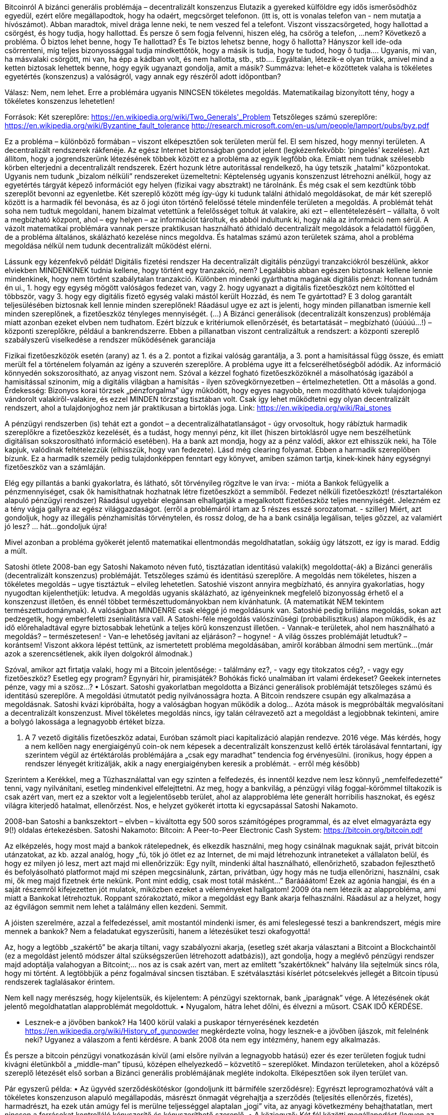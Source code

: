 Bitcoinról
A bizánci generális problémája – decentralizált konszenzus
Elutazik a gyereked külföldre egy idős ismerősödhöz egyedül, ezért előre megállapodtok, hogy ha odaért, megcsörget telefonon. (itt is, ott is vonalas telefon van - nem mutatja a hívószámot). Abban maradtok, mivel drága lenne neki, te nem veszed fel a telefont. Viszont visszacsörgeted, hogy hallottad a csörgést, és hogy tudja, hogy hallottad. És persze ő sem fogja felvenni, hiszen elég, ha csörög a telefon, …nem?
Következő a probléma. Ő biztos lehet benne, hogy Te hallottad? És Te biztos lehetsz benne, hogy ő hallotta? Hányszor kell ide-oda csörrenteni, míg teljes bizonyossággal tudja mindkettőtök, hogy a másik is tudja, hogy te tudod, hogy ő tudja…. Ugyanis, mi van, ha másvalaki csörgött, mi van, ha épp a kádban volt, és nem hallotta, stb., stb.… Egyáltalán, létezik-e olyan trükk, amivel mind a ketten biztosak lehettek benne, hogy egyik ugyanazt gondolja, amit a másik?
Summázva: lehet-e közöttetek valaha is tökéletes egyetértés (konszenzus) a valóságról, vagy annak egy részéről adott időpontban?

Válasz: Nem, nem lehet. Erre a problémára ugyanis NINCSEN tökéletes megoldás.
Matematikailag bizonyított tény, hogy a tökéletes konszenzus lehetetlen!

Források:
Két szereplőre:			https://en.wikipedia.org/wiki/Two_Generals'_Problem
Tetszőleges számú szereplőre:	https://en.wikipedia.org/wiki/Byzantine_fault_tolerance
http://research.microsoft.com/en-us/um/people/lamport/pubs/byz.pdf

Ez a probléma – különböző formában – viszont elképesztően sok területen merül fel. El sem hiszed, hogy mennyi területen. A decentralizált rendszerek rákfenéje. Az egész Internet biztonságban gondot jelent (legkézenfekvőbb: ’pingelés’ kezelése).
Azt állítom, hogy a jogrendszerünk létezésének többek között ez a probléma az egyik legfőbb oka. Emiatt nem tudnak szélesebb körben elterjedni a decentralizált rendszerek. Ezért hozunk létre autoritással rendelkező, ha úgy tetszik „hatalmi” központokat. Ugyanis nem tudunk „bizalom nélküli” rendszereket üzemeltetni: Képtelenség ugyanis konszenzust létrehozni anélkül, hogy az egyetértés tárgyát képező információt egy helyen (fizikai vagy absztrakt) ne tárolnánk. És még csak el sem kezdtünk több szereplőt bevonni az egyenletbe.
Két szereplő között még így-úgy ki tudunk találni áthidaló megoldásokat, de már két szereplő között is a harmadik fél bevonása, és az ő jogi úton történő felelőssé tétele mindenféle területen a megoldás. A problémát tehát soha nem tudtuk megoldani, hanem bizalmat vetettünk a felelősséget toltuk át valakire, aki ezt – ellentételezésért – vállalta, ő volt a megbízható központ, ahol – egy helyen – az információt tároltuk, és abból indultunk ki, hogy nála az információ nem sérül.
A vázolt matematikai problémára vannak persze praktikusan használható áthidaló decentralizált megoldások a feladattól függően, de a probléma általános, skálázható kezelése nincs megoldva. És hatalmas számú azon területek száma, ahol a probléma megoldása nélkül nem tudunk decentralizált működést elérni.

Lássunk egy kézenfekvő példát!
Digitális fizetési rendszer
Ha decentralizált digitális pénzügyi tranzakciókról beszélünk, akkor elviekben MINDENKINEK tudnia kellene, hogy történt egy tranzakció, nem? Legalábbis abban egészen biztosnak kellene lennie mindenkinek, hogy nem történt szabálytalan tranzakció. Különben mindenki gyárthatna magának digitális pénzt: Honnan tudnám én ui.,
    1. hogy egy egység mögött valóságos fedezet van, vagy
    2. hogy ugyanazt a digitális fizetőeszközt nem költötted el többször, vagy
    3. hogy egy digitális fizető egység valaki mástól került Hozzád, és nem Te gyártottad?
E 3 dolog garantált teljesülésében biztosnak kell lennie minden szereplőnek! Ráadásul ugye ez azt is jelenti, hogy minden pillanatban ismernie kell minden szereplőnek, a fizetőeszköz tényleges mennyiségét. (…)
A Bizánci generálisok (decentralizált konszenzus) problémája miatt azonban ezeket elvben nem tudhatom. Ezért bízzuk e kritériumok ellenőrzését, és betartatását – megbízható (úúúúú...!) – központi szereplőkre, például a bankrendszerre. Ebben a pillanatban viszont centralizáltuk a rendszert: a központi szereplő szabályszerű viselkedése a rendszer működésének garanciája

Fizikai fizetőeszközök esetén (arany) az 1. és a 2. pontot a fizikai valóság garantálja, a 3. pont a hamisítással függ össze, és emiatt merült fel a történelem folyamán az igény a szuverén szereplőre.
A probléma ugye itt a felcserélhetőségből adódik. Az információ könnyedén sokszorosítható, az anyag viszont nem. Szóval a kézzel fogható fizetőeszközöknél a másolhatóság igazából a hamisítással szinonim, míg a digitális világban a hamisítás - ilyen szövegkörnyezetben – értelmezhetetlen. Ott a másolás a gond.
Érdekesség:
Bizonyos korai törzsek „pénzforgalma” úgy működött, hogy egyes nagyobb, nem mozdítható kövek tulajdonjoga vándorolt valakiről-valakire, és ezzel MINDEN törzstag tisztában volt. Csak így lehet működtetni egy olyan decentralizált rendszert, ahol a tulajdonjoghoz nem jár praktikusan a birtoklás joga.
Link: https://en.wikipedia.org/wiki/Rai_stones

A pénzügyi rendszerben (is) tehát ezt a gondot – a decentralizálhatatlanságot - úgy orvosoltuk, hogy rábíztuk harmadik szereplőkre a fizetőeszköz kezelését, és a tudást, hogy mennyi pénz, kit illet (hiszen birtoklásról ugye nem beszélhetünk digitálisan sokszorosítható információ esetében). Ha a bank azt mondja, hogy az a pénz valódi, akkor ezt elhisszük neki, ha Tőle kapjuk, valódinak feltételezzük (elhisszük, hogy van fedezete). Lásd még clearing folyamat.
Ebben a harmadik szereplőben bízunk. Ez a harmadik személy pedig tulajdonképpen fenntart egy könyvet, amiben számon tartja, kinek-kinek hány egységnyi fizetőeszköz van a számláján.

Elég egy pillantás a banki gyakorlatra, és látható, sőt törvényileg rögzítve le van írva: - mióta a Bankok felügyelik a pénzmennyiséget, csak ők hamisíthatnak hozhatnak létre fizetőeszközt a semmiből. Fedezet nélküli fizetőeszközt! (résztartalékon alapuló pénzügyi rendszer)
Ráadásul ugyebár elegánsan elhallgatják a megalkotott fizetőeszköz teljes mennyiségét.
Jelezném ez a tény vágja gallyra az egész világgazdaságot. (erről a problémáról írtam az 5 részes esszé sorozatomat. - sziller) Miért, azt gondoljuk, hogy az illegális pénzhamisítás törvénytelen, és rossz dolog, de ha a bank csinálja legálisan, teljes gőzzel, az valamiért jó lesz? … hát…gondoljuk újra!

Mivel azonban a probléma gyökerét jelentő matematikai ellentmondás megoldhatatlan, sokáig úgy látszott, ez így is marad.
Eddig a múlt.

Satoshi ötlete
2008-ban egy Satoshi Nakamoto néven futó, tisztázatlan identitású valaki(k) megoldotta(-ák) a Bizánci generális (decentralizált konszenzus) problémáját. Tetszőleges számú és identitású szereplőre.
A megoldás nem tökéletes, hiszen a tökéletes megoldás – ugye tisztáztuk – elvileg lehetetlen. Satoshié viszont annyira megbízható, és annyira gyakorlatias, hogy nyugodtan kijelenthetjük: letudva. A megoldás ugyanis skálázható, az igényeinknek megfelelő bizonyosság érhető el a konszenzust illetően, és ennél többet természettudományokban nem kívánhatunk. (A matematikát NEM tekintem természettudománynak).
A valóságban MINDENRE csak eléggé jó megoldásunk van. Satoshié pedig briliáns megoldás, sokan azt pedzegetik, hogy emberfeletti zsenialitásra vall.
A Satoshi-féle megoldás valószínűségi (probabilisztikus) alapon működik, és az idő előrehaladtával egyre biztosabbak lehetünk a teljes körű konszenzust illetően.
- Vannak-e területek, ahol nem használható a megoldás? – természetesen!
- Van-e lehetőség javítani az eljáráson? – hogyne!
- A világ összes problémáját letudtuk? – korántsem!
Viszont akkora lépést tettünk, az ismertetett probléma megoldásában, amiről korábban álmodni sem mertünk...
(már azok a szerencsétlenek, akik ilyen dolgokról álmodnak.)

Szóval, amikor azt firtatja valaki, hogy mi a Bitcoin jelentősége: - találmány ez?, - vagy egy titokzatos cég?, - vagy egy fizetőeszköz? Esetleg egy program? Egynyári hír, piramisjáték? Bohókás fickó unalmában írt valami érdekeset? Geekek internetes pénze, vagy mi a szösz…?
    • Lószart.
Satoshi gyakorlatban megoldotta a Bizánci generálisok problémáját tetszőleges számú és identitású szereplőre. A megoldási útmutatót pedig nyilvánosságra hozta.
A Bitcoin rendszere csupán egy alkalmazása a megoldásnak. Satoshi kvázi kipróbálta, hogy a valóságban hogyan működik a dolog…
Azóta mások is megpróbálták megvalósítani a decentralizált konszenzust. Mivel tökéletes megoldás nincs, így talán célravezető azt a megoldást a legjobbnak tekinteni, amire a bolygó lakossága a legnagyobb értéket bízza.


    1. A 7 vezető digitális fizetőeszköz adatai, Euróban számolt piaci kapitalizáció alapján rendezve. 2016 vége.
Más kérdés, hogy a nem kellően nagy energiaigényű coin-ok nem képesek a decentralizált konszenzust kellő érték tárolásával fenntartani, így szerintem végül az értéktárolás problémájára a „csak egy maradhat” tendencia fog érvényesülni. (ironikus, hogy éppen a rendszer lényegét kritizálják, akik a nagy energiaigényben keresik a problémát. - erről még később)

Szerintem a Kerékkel, meg a Tűzhasználattal van egy szinten a felfedezés, és innentől kezdve nem lesz könnyű „nemfelfedezetté” tenni, vagy nyilvánítani, esetleg mindenkivel elfelejttetni.
Az meg, hogy a bankvilág, a pénzügyi világ foggal-körömmel tiltakozik is csak azért van, mert ez a szektor volt a legjelentősebb terület, ahol az alapprobléma léte generált horribilis hasznokat, és egész világra kiterjedő hatalmat, ellenőrzést. Nos, e helyzet gyökerét irtotta ki egycsapással Satoshi Nakamoto.

2008-ban Satoshi a bankszektort – elvben – kiváltotta egy 500 soros számítógépes programmal, és az elvet elmagyarázta egy 9(!) oldalas értekezésben.
Satoshi Nakamoto: Bitcoin: A Peer-to-Peer Electronic Cash System:	https://bitcoin.org/bitcoin.pdf

Az elképzelés, hogy most majd a bankok rátelepednek, és elkezdik használni, meg hogy csinálnak maguknak saját, privát bitcoin utánzatokat, az kb. azzal analóg, hogy „fú, tök jó ötlet ez az Internet, de mi majd létrehozunk intraneteket a vállalaton belül, és hogy ez milyen jó lesz, mert azt majd mi ellenőrizzük: Egy nyílt, mindenki által használható, ellenőrizhető, szabadon fejleszthető és befolyásolható platformot majd mi szépen megcsinálunk, zártan, privátban, úgy hogy más ne tudja ellenőrizni, használni, csak mi, ők meg majd fizetnek érte nekünk. Pont mint eddig, csak most totál másként…”
Baráááátom! Ezek az agónia hangjai, és én a saját részemről kifejezetten jót mulatok, miközben ezeket a véleményeket hallgatom!
2009 óta nem létezik az alapprobléma, ami miatt a Bankokat létrehoztuk. Roppant szórakoztató, mikor a megoldást egy Bank akarja felhasználni. Ráadásul az a helyzet, hogy az égvilágon semmit nem lehet a találmány ellen kezdeni. Semmit.

A jóisten szerelmére, azzal a felfedezéssel, amit mostantól mindenki ismer, és ami feleslegessé teszi a bankrendszert, mégis mire mennek a bankok? Nem a feladatukat egyszerűsíti, hanem a létezésüket teszi okafogyottá!

Az, hogy a legtöbb „szakértő” be akarja tiltani, vagy szabályozni akarja, (esetleg szét akarja választani a Bitcoint a Blockchaintől (ez a megoldást jelentő módszer által szükségszerűen létrehozott adatbázis)), azt gondolja, hogy a meglévő pénzügyi rendszer majd adoptálja valahogyan a Bitcoint;… nos az is csak azért van, mert az említett ”szakértőknek” halvány lila sejtelmük sincs róla, hogy mi történt.
A legtöbbjük a pénz fogalmával sincsen tisztában.
E szétválasztási kísérlet pótcselekvés jellegét a Bitcoin típusú rendszerek taglalásakor érintem.

Nem kell nagy merészség, hogy kijelentsük, és kijelentem:
A pénzügyi szektornak, bank „iparágnak” vége. A létezésének okát jelentő megoldhatatlan alapproblémát megoldottuk.
    • Nyugalom, hátra lehet dőlni, és élvezni a műsort. CSAK IDŐ KÉRDÉSE.

- Lesznek-e a jövőben bankok?
Ha 1400 körül valaki a puskapor térnyerésének kezdetén https://en.wikipedia.org/wiki/History_of_gunpowder megkérdezte volna, hogy lesznek-e a jövőben íjászok, mit felelnénk neki?
Ugyanez a válaszom a fenti kérdésre.
A bank 2008 óta nem egy intézmény, hanem egy alkalmazás.

És persze a bitcoin pénzügyi vonatkozásán kívül (ami elsőre nyilván a legnagyobb hatású) ezer és ezer területen fogjuk tudni kivágni életünkből a „middle-man” típusú, középen elhelyezkedő – közvetítő – szereplőket. Mindazon területeken, ahol a középső szereplő létezését első sorban a Bizánci generális problémájának megléte indokolta. Elképesztően sok ilyen terület van.

Pár egyszerű példa:
    • Az ügyvéd szerződéskötéskor (gondoljunk itt bármiféle szerződésre): Egyrészt leprogramozhatóvá vált a tökéletes konszenzuson alapuló megállapodás, másrészt önmagát végrehajtja a szerződés (teljesítés ellenőrzés, fizetés), harmadrészt, ha ezek után amúgy fel is merülne teljességgel alaptalan „jogi” vita, az anyagi következmény behajthatatlan, mert nincsen a forrásokat kontrolláló kényszerítő és kényszeríthető szereplő.
    • A közjegyző: Két fél közötti megállapodást (legyen az bármilyen két fél) nem kell hitelesíteni. Ha fent van a Blockchainen, akkor az megtörtént, igazolt. (esküvő, állampolgárság, nyelvvizsga, stb.…) A matek nagy úr.
    • Szavazások, választások: egy egyszerű, elsőéves egyetemista által lefejlesztett rendszer tökéletesen kizárja a számoláskor elkövethető választási csalások lehetőségét. Elképesztő effektíven. Olcsó, egyszerű, és tökéletesen hamisíthatatlan.
    • Adott esetben elképzelhető, hogy az identitásunkat is decentralizáltan fogjuk tudni, mi magunk menedzselni úgy, hogy kinek-kinek csak az aktuális szituációban fontos adatunkat fogjuk célzottan és titkosítva igazolni (nem kiadni). (Push, és nem Pull rendszer.) Egy biometrikus identitás meghatározás eredményeként létrejött privát kulcs tökéletesen leírhat egy személyt, de az adataidat mégsem adod ki, mindössze kódolva a Blockchainen tárolod. A boltban csak annyit igazolsz, hogy elmúltál 18, a határátlépésnél, hogy magyar állampolgár vagy, az egyetemen, hogy érettségit szereztél. Nem kell a teljes adatcsomagodat újra és újra mindenki számára átadnod, csak a ténylegesen szükséges részéről készült - kulccsal védett - igazolást.
    • Vicces, hogyan terjed és arat az Über, vagy az AirBNB? Várd ki a végét, míg megírják decentralizáltra! Jelzem az Ebay már megvan: Open Bazaar-nak hívják. Az elsőt.

Elképzelésünk sincsen, miféle gyökeres, forradalmi változást fog okozni Satoshi találmánya. Nem hiszem, hogy érdemes a jelzőkkel fukarkodni.
Nos akkor, mi ez a Bitcoin dolog.
Ez egy:
    • decentralizált adatbázis,
    • egy a konszenzust megalapozó proof-of-work algoritmus, ezt a kettőt üzemeltető
    • decentralizáltan futó számítógépes program, vegyítve egy okosan hangolt
    • játékelméleti ösztönző rendszerrel.
    • Mindez egy fű alatt – számosságában és energiafelhasználásában – hatalmasra nőtt decentralizált hálózaton működtetve.

Ezekről röviden:
    • A decentralizált adatbázist hívjuk Blockchainnek (blokklánc)
    • Az algoritmust a Bitcoin program alkalmazza. Ennek a lelke a konszenzus mechanizmus. Ez egy újabb esszét érne, de jegyezzük meg: ez az elem az, amit a központosított bankrendszer elvben nem tud átvenni, mert ez decentralizálja a találmányt. Enélkül a Blockchain egy sima, kifejezetten szögletes, egyáltalán nem hatékony adatbázis.
    • A program a Bitcoin motorja, ennek különböző verziói futnak a decentralizált hálózat gépein, ez a motor hajtja végre a számításokat.
    • A játékelméleti szabályrendszer pedig garantálja, hogy a feleknek érdekük legyen a szabályokat betartva játszani. Ez írja le a bitcoinok (kisbetűvel) – mint egységek – kibocsátásának feltételrendszerét is.
    • Ez az egész pedig kizárólag azért feltörhetetlen, illetve időben teljesen szabadon használható, mert a rendszer olyan irdatlan energiamennyiséggel igazolja a decentralizált konszenzust, ami akkora számítási kapacitást biztosít, hogy mostanra a világ legnagyobb szuverén entitásainak együttműködésével sem lehet ennél többet bevetni ellene.

Bitcoin-nak (nagybetűvel) hívjuk a Satoshi által a saját ötletének igazolására indított első, gyakorlati alkalmazást, ami az említett 4 (-5) elemből áll, olyan beállításokkal, amivel ő finomhangolta.

A Bitcoinon kívül százszámra léteznek már decentralizált adatbázisok, amik a Satoshi által megoldott matematikát használják, de sok-sok faktorban különböz(het)nek. Miután az elv ismert, holnap reggel Te is létrehozhatsz egy decentralizált adatbázist, amit pl. a Nőegyletben végrehajtott tevékenység kiértékelésére használtok, vagy a cikkek impakt-faktorait tartjátok benne nyilván, esetleg a cserkészcsapat anonim szavazását bonyolítjátok vele, de nem kell, hogy Juliska vezesse a kockás lapon, mert mindenki mobilján ott van az állás, és garantált az összhang. Ráadásul, ha belép egy új tag, csak letölti, és máris használhatja. Ezek a nulláról indított adatbázisok kizárólag addig a szintig lesznek decentralizáltak, amíg az üzemeltetők valamely csoportja nem éri el a kritikus energia-kontrollt. Ezt úgy kell elképzelni, hogy egy-egy adatbázishoz elvben értéket rendelünk. A PoW addig tud decentralizált működést biztosítani, amíg az adatbázis írásával próbálkozó szereplők nem fektetnek lényegesen nagyobb energiát a versenybe, mint amennyit az ér. (az értéket pedig az univerzális értékmérőben -  Energiában célszerű eleve mérni)

A Bitcoin rendszerben (és valamennyi Satoshi-féle decentralizált adatbázisban) az információt kis kvantumokhoz csatoljuk, ezeket a kis kvantumokat a Bitcoinban bitcoinnak (kisbetűvel) hívjuk. Ezen bitcoinok építik fel a decentralizált adatbázist. A bitcoinok nem mozdulnak meg, csak a fölöttük történő rendelkezés joga vándorol egyik felhasználótól a másikhoz. (emlékszel még: mint a kövek a törzs elszámolásában)
Ezeknek a kis kvantumoknak van értéke, hiszen egyrészt véges a számuk, másrészt – egy rakás tulajdonság következményeként – korlátlan a határhasznosságuk.

Megjegyzés: valójában a bitcoinok sem léteznek az adatbázisban, mint objektumok. A rendszer igazából tranzakciókat tart számon, pusztán az egyszerűség kedvéért beszélünk bitcoinokról, mint statikus kvantumokról.

A felhasználócsere pedig egy régi-régi, mocskosul feltörhetetlen „2-kulcsos kódolás”-i technológián alapul, amit egyébiránt az USA titkosszolgálatai is szeretnének régóta betiltani (asszem a 70-es évek környékén találták ki), mert feltörni „sajna” nem lehet. Brutálisan biztonságos.
2 256  méretű bináris számzárakat kellene feltörni… na azt nem érdemes kivárni. Ja, és növelhető ám a szám!
Link: https://en.wikipedia.org/wiki/Public-key_cryptography

A Blockchain adatbázis, és benne a bitcoinok, akárkinek a számítógépén lehetnek, és egyre több ember gépén vannak is. A Bitcoin működési elve (konszenzus mechanizmusa) pedig garantálja, hogy az adatbázisok a világ összes felhasználójának gépén megegyeznek.

10 percenként hozzáírunk az adatbázishoz egy újabb BLOCK-ot (egy oldalt a könyvelésünkbe) ami 2 dolgogból van összegyúrva:
    • (I.) az elmúlt tíz percben lezajlott átutalásokról készített HASH kódból.
    • (II.) az ÖSSZES eddigi Block adatait magába foglaló HASH kódból.

HASH kód: egy tetszőleges adatról készített ujjlenyomat jellegű megkülönböztető kód. Az eredeti adatról mindig ugyanaz a HASH készül el, de minimális változtatás az eredeti adatban totális változást okoz a HASH-ben.
A HASH-ből az eredeti adat nem fejthető vissza, de ugyanannak az adatnak a HASH-e ugyanazzal az algoritmussal mindig ugyanaz lesz.

Egy felhasználó, aki letöltötte a gépére ingyen és szabadon a BITCOIN programot és a Blockchaint, valamint futtatja a Bitcoin szoftvert, és ezáltal üzemelteti a rendszert, ő a BÁNYÁSZ. Két dolga van:
    1.) a kezdeményezett tranzakciókról eldönti, hogy szabályosak-e
    2.) a szabályos tranzakciók közül a lehető legtöbbet összefogva megpróbál legyártani egy az (I.) és (II.) pontban leírt kombinált HASH-t, azaz megpróbálja előállítani a következő BLOCK-ot.
A húzós feladat a 2.) pontban leírt. Ugyanis ezt a feladatot - elvileg is - csak próbálgatással lehet megoldani. Amihez energia kell.
A rendszer ráadásul előír egy dinamikusan változó (rendszerint nehezedő) feltételrendszert. Azaz olyan HASHT kell kitalálgatni, aminek egy növekvő hányada a rendszer által meg van kötve.

Ennek a feladatnak a megoldása nehezedik dinamikusan úgy, hogy mindig közel 10 percenként lehessen kitalálni, annak függvényében, hogy hányan kísérleteznek.

Az a Bányász, aki először fejti meg az utolsó 10 perc tranzakcióinak HASH-ét, egyből szétküldi a nagyvilágba, és mindenki kezdheti a következő BLOCK megfejtését. Ő pedig – jutalomként – ebben az újonnan generált BLOCK-ban jóváír magának egy előre meghatározott mennyiségű bitcoint, a semmiből! Ennek az újonnan létrehozott bitcoin adagnak a fedezete tulajdonképpen az összes Bányász által elhasznált energia. Ha semmi más nem is adna értéket a Bitcoinnak, ez a tény természeténél fogva ad. (lásd még arany)
Vegyük észre, a bányász elnevezés abból a szempontból félreérthető, hogy a végrehajtott feladat valójában a rendszer biztonságát, megmásíthatatlanságát garantálja, és a „kibányászott” egységek csupán, mint e tevékenység jutalma kerül hozzá – feltéve, hogy szerencséje van.
Kő kemény verseny folyik tehát a bányászok között, hogy ők oldják meg a következő 10 perces feladványt, amihez irgalmatlan nagy erőfeszítés (energia) szükséges.
Ha amúgy véletlenül többen jönnek rá az új, aktuális HASH-re, akkor az a verzió nyer, amelyik hosszabb, tehát újabb.

Egyébiránt a (II.) pont adja a rendszer azon tulajdonságát, hogy megváltoztathatatlan. Tudniillik minden 10 percben ellenőrizzük a teljes történelmet, az adatbázis összes másolatában. Az előző BLOCK-okra fűzünk fel egy újabbat. Láncot hozunk létre (CHAIN angolul LÁNC) Ezért hívják az adatbázist BLOCKCHAIN-nek.

Ahhoz, hogy egy 12 perccel ezelőtti átutalást megváltoztassunk, az egész bolygón működő hálózatnál gyorsabban ki kéne számolni az aktuális ÉS az előző BLOCK tranzakcióinak a Hashkódját! Ha a tegnap délutáni tranzakciót akarjuk átírni, akkor kb. 80 BLOCK-nyi adatnak a teljes újraszámolását kellene valahogyan megoldanunk annyi idő alatt, amíg a többiek egy BLOCK-kal végeznek.
Utána pedig nincs más dolgunk, mint ezt a számítási kapacitást örök időre fenntartani... Mondom, elvileg nem tökéletes a megoldás… Gyerekjáték feltörni…

Na erre mondják, hogy megváltoztathatatlan. Ráadásul, ha valaki valamilyen 22. századi Quantum számítógéppel képes is lenne pár órára visszamenőleg ilyen változásokat eszközölni, a motivációs rendszer miatt jobban jár, ha egyszerűen arra használja a kapacitását, hogy inkább megfejti a soron következő Blockok hash-ét, és ezzel termel hasznot, tovább erősítve a rendszert, és nem megroppantva a bizalmat, a saját gazdagságát biztosító felállásban. Már csak azért sem, mert a találmány ugye skálázható, tehát Quantum számítógépekre is működik, szóval ha megremeg a bizalom , az érdekeltek pillanatok alatt Quantum-biztossá tehetik konszenzus segítségével. A találmány lényegén nem kell változtatni.

Bizonyos időközönként a rendszer elfelezi – halving –  a sikeresen megfejtett Blokkokért járó jutalmat, azaz csökkenti az adott idő alatt létrehozható új bitcoinok számát. Csökkenő Infláció (- figyelem az Infláció szót itt a HELYES értelmében használom, a fizetőeszköz mennyiségének a növekedését értem alatta – á lá Milton Friedman). Csökken a bitcoinok mennyiségének növekedési üteme. Valamikor 2140-re az összes bitcoin létre lesz hozva, onnantól nincs több, azzal lehet gazdálkodni, ami van.


    2. A bitcoin egység kibocsátási görbéje

Ki van ez találva.
Nem véletlen egyébként a terminológia sem: BÁNYÁSZ, COIN (érme). Ezek az arany kitermelési és használati mechanizmusaira hajaznak. Satoshi a saját maga által indított rendszer finomhangolását az arany analógiájára végezte: Egyre fogyó készletek, energia mint fedezet, nehezedő kitermelés, stb.…

A Bitcoin rendszerének lényege, és forradalmi jellege
Az alábbi két vonás, a leírt fontossági sorrendben:
    1.) Általános, tetszőleges számú szereplő számára megoldás a Bizánci generális problémájára (statikus, időben pontszerűen – újra és újra lejátszódó esemény) egy proof-of-work alapú konszenzus algoritmust használó adatlánccal.
    2.) Az egységek létrehozásának, elosztásának és újraelosztásának megvalósítása (dinamikusan, időben folyamatosan). Ezt a faktort implementálta Satoshi akképp, hogy a rendszer résztvevői számára egyúttal ösztönzőként is hat.

A Bitcoin egyes részeit tehát ki-ki a maga szájíze szerint átírhatja, ha egy új Bitcoin-szerű adatbázist kíván létrehozni, de állításom szerint e két faktor megváltoztatása a találmány lényegét veszi el, és teszi az újonnan alkotott decentralizált adatbázist értelmetlenné. Ezért gondolom, hogy igazából nem lesz másik „kriptovaluta” ami felérne a bitcoin szintjére.
Hogy világos legyen, miféle változtatható tulajdonságokról is beszélek, itt egy rövid leírás a Bitcoin vonásairól. A színes kitételeket ki-ki megváltoztathatja, és létrehozhat egy újabb decentralizált adatbázist (fizetőeszközt)
Állításom szerint viszont a pirossal szedett beállítások megváltoztatásának hatására a rendszer a találmány lényegi és forradalmi tulajdonságait veszítené el.

A Bitcoin egyenrangú rácspontokból (node) áll. Ezek a pontok egyetértenek a tárolt adatok tartalmában, és a tárolás időpontjában, anélkül, hogy szükség lenne megbízható harmadik félre (trusted third party)
A konszenzust egy skálázható léptékű proof-of-work eljárás biztosítja.
A szabadon belépő szereplők közötti verseny „a győztes mindent visz” alapon az újonnan létrehozott egységeket a győztesnek súlyozott véletlenszerűséggel írja jóvá, lehetővé téve, sőt ezáltal ösztönözve a növekvő számú szereplő részvételét valamit egyes szereplők energiaráfordítását, mely növekvő számú szereplő egyszersmind a rendszer biztonságát növeli, és a hálózati hatás (network effect) miatt a rendszer elterjedését is biztosítja.
Egy-egy információ-csomag Public-Private titkosítással kódolva kerül tárolásra, azaz csak a Privát kulcs segítségével társítható egy másik privát kulcshoz (ruházható át)
Az információ csak az adatbázisban meglévő, és korábban abban keletkezett, matematikailag igazolhatóan, minden szereplő számára transzparensen szabályozott mennyiségű kvantumokhoz rendelve tárolható, melyek mennyisége korlátosan növekszik, tehát véges számú.
Egy adott időegység elteltével frissül az adatbázis, mely minden frissítés alkalmával visszamenőleg egy hash segítségével a korábbi teljes adatbázist megváltoztathatatlanul, konszenzusosan lezárva tárolja az újonnan érkezett információ-módosításokat. Minden újonnan tárolt információ időpecséttel ellátva kerül tárolásra.
A rácspontok ellenőrzik az új állapot szabályosságát, az elvégzett munkát, majd folytatják az újonnan érkező információ beépítését az adatbázisba.
Az adatok változásáról hash jellegű ujjlenyomatok készülnek, melyek egymásra épülve tartalmazzák a korábbi változások ujjlenyomatait is.

Itt válik világossá, hogy miért nem érti a találmány lényegét, aki a Bitcointól elválasztva a Blockchain-ben látja a forradalmi újítást. (jelenlegi Bankszektor):
- Vedd ki bármelyik elemet a fent ismertetett kéttagú listából, (vagyis változtasd meg bármelyik pirossal írt tulajdonságot) és egy hétköznapi (és meglehetősen ineffektív) adatbázist kapsz, mely a jelen technológiai tudásunkhoz viszonyítva eleve túlhaladott, és lényegesen hatékonyabban megoldható egy klasszikus, centralizált modellel, ahol a hatalmat gyakorló központban kell bízni.
    • Hagyd meg a rendszer két lényegi jellegét (azaz a piros vonásokat) és a központi szereplő fölöslegessé, hátráltató tényezővé válik.
Azt viszont ismét fontosnak érzem leszögezni, hogy a teljes energiafelhasználás óriási mennyisége ami valójában garantálja az 1. pontot. Így nem látom, hogyan tudna egy nulláról indított rendszer a bitcoin fölé nőni. Hiszen a Bitcoin önvédelme a veszély felmerülésekor megtámadná az alternatív rendszert, és erőből ellehetetlenítené.
Az energiaigény kritikája
Akik a Bitcoin rendszer túlzott energiafelhasználását kritizálják, három alapvető dologról feledkeznek meg.
    • A decentralizált konszenzus igazoltan megoldhatatlan, Satoshi mégis megoldotta.
      Tök nyilvánvaló, hogy egy ennyire rendkívüli, és ekkora volumenű probléma megoldásához irdatlan vargabetűk és kompromisszumok kellettek. Akad a Bitcoinban egy:
        ◦ Lomha, redundáns, óriási méretű, folyton növekvő, csak bővíthető, viszont igen korlátozott adat-egység-méretű adatbázis, ami minden más felhasználásra teljességgel alkalmatlan(!)
        ◦ Körülményes motivációs rendszer
        ◦ Egyenlőtlen egységkibocsájtás
        ◦ egy rendszer, ami „pusztán” valószínűségi alapon hozza meg a döntései legnagyobb részét.
      Leginkább a találmány legutolsó lépése, ami nem hatékony, az energiaigény. Utolsó lépés ez időben is, mert – bár az emberiség túlnyomó többsége azt gondolja, hogy a Bitcoin a semmiből jött –, valójában a 60-as évek óta folyamatosan próbálkoztunk decentralizált pénzekkel, de nem tudtuk megvalósítani a ténylegesen decentralizált konszenzust. Az energiafelhasználáson kívül már MINDEN részlet rég ki volt találva. Ez hiányzott.
      A PoW, azaz az energiaigény oldotta meg végül megoldhatatlan problémát: A Proof-of-work. Az energiaigénytől az a rendszer, ami. Ettől decentralizált és ettől megmásíthatatlan a konszenzus. Ha úgy tetszik, a PoW a titkos adalék. Ráadásul, mivel a rendszer valószínűségi alapon működik, minél nagyobb az energiaigénye, annál biztonságosabb. Ha tehát ezt a problémát akarod megoldani, az ennyi energiába fáj...
      Legyen kisebb az energiaigény? Semmi gond: az eddigi adatbázisainknak mind kisebb. Csak azok nem képesek decentralizált, szabadon használható, semleges és megmásíthatatlan konszenzus létrehozására. Hmm... nos tehát?
    • Bármiről kijelenteni, hogy „drága” teljességgel értelmezhetetlen. Mi „drága”, azaz mi az hogy túl sok az energiafogyasztása valaminek. Ahhoz, hogy valamit bárki „drágának” nevezzen, először is meg kellene néznünk, mit kapunk azért az energiáért.
      A Bitcoin rendszer által felhasznált energia a Föld nevű bolygó egyetlen igazoltan feltörhetetlen, decentralizált adatbázisát tartja fenn és üzemelteti, aminek elméleti megvalósíthatóságáról 2009-ig eleve azt feltételeztük, hogy még csak nem is lehetséges. Azon egymástól független és számos esetben kifejezetten ellenérdekelt bolygólakók számára, akik a számukra elérhető energia egy részét arra fordítják, hogy egy matematikailag garantált megmásíthatatlan adatbázist tartsanak fenn, ez a tevékenység – úgy tűnik – megér ennyit. Tehát definíció szerint nem drága. Vagyis definíció szerint nem túl sok számukra az erre fordított energia. Senki nem kényszerít senkit, hogy üzemeltesse a Bitcoin rendszerét. Akinek ez az adatbázis megéri a befektetett energiát, az beleteszi. Bányásztól  nem fogod hallani, hogy fúúú, de drága. Akkor majd nem bányászik...
    • Egy másik megközelítése a rendszer energiaigényének is viszonylagos, ti. Az „alternatív” pénzügyi rendszerhez képest. Az alternatív szó itt mókás, hiszen a teljes eddig létező pénzügyi rendszerről beszélünk. MINDENRŐL!!! Az összes tetves csilli-villi banképületről, minden egyes ripityomra fizetett rabló bankár fizetéséről, az összes társadalmi hozzájárulást nélkülöző tintanyaló puccos kocsijáról, minden ezer és ezer milliónyi kenőpénzről, minden hitelpénzből finanszírozott háborúról. Minden fingszázaléknyi átutalási költségről, fizetésigazolásról, banki szerződésről. Minden fölösleges sorban állás, aláírási címpéldány, szerződéskötés, csekkbefizetés energiaigényéről. Minden egyes bankfiók folyó energiaigényéről, az ott fölöslegesen hülyeséget csináló alkalmazott energiaigényéről. Ezek energiaigénye valahogy nem csapja ki a biztosítékot. Pedig itt több nagyságrendnyi különbségről beszélünk. A bitcoin 500 db c++ sorban kiváltotta a bolygó legkárosabb iparágát. Hááát.... ehhez képest nekem nem tűnik olyan soknak az a villany, amit eltüzelünk. Javaslom, lassacskán kezdjük lekapcsolni az „alternatív” pénzügyi rendszerünket, oszt majd ugyanazt fogjuk látni, mint a lelkes klíma-vészmadár a belvárosban: meg lehet menteni a környezetet, úgy is hogy nem virágokat ültetünk, hanem leállítjuk a globális szállítást. Hasonlót fogunk látni a bankok tönkremenetelének következményeként.
A bizalomról
Mit értünk bizalom alatt egy fizetési rendszerben:
    1.) globális bizalom a rendszer irányában. A FIAT rendszerekben a „rendszer” mögött MINDIG központi szereplő áll. Ezért is NEM PÉNZ, amit fenntartanak, csupán fizetőeszköz.
    2.) lokális bizalom az egymással folytatott tranzakciók esetén. Elhiszem-e, hogy a következő fél is elfogadja-e a fizetőeszközömet. Ebből a bizalomból rendszer szintű bizalom lesz, ha fogy, rendszer méretű fogyást is okoz. Ez viszont csak akkor terjed futótűz szerűen, ha az információ is ilyen sebességgel terjed.

Kitérőnek tűnhet, de a látszat csal. Olvassuk el a következő bekezdést, hogy megalapozzuk a bizalomról folytatott diskurzust:
A Pénz három funkciója
    • 1. Univerzális csereeszköz: nagyobb méretű közösség tagja hajlandóak valóságos javakért cserében elfogadni.
    • 2. Értékmérő egység: Egyes jószágok értékének egydimenziós mérésére használjuk, így minden jószág „értékét” (még ha barterben is cseréljük ki egymással a két jószágot) egy absztrakt skálán meg tudjuk határozni.
    • 3. Értékmegőrző eszköz: Időben relatív megkötés. A Gazdasági energiánkat tároljuk benne, annak reményében, hogy időben eltolódva visszacserélhetjük valóságos javakra. Az időfaktor itt lényeges. A legtöbb fizetőeszköz alkalmas az érték rövid távú tárolására. (vegyük észre mennyire finom az átmenet.) A Forintunkért holnap reggel valószínűleg ugyanazt az értéket kapjuk, mint ma este, de ha több éves időtávlatban gondolkodunk, látjuk, hogy a forint nem jó értékmegőrző, hiszen több éves távlatban rendszerint kevesebb jószágot tudunk érte elcserélni. Hogy az időfaktor mennyire relatív, tekintsük példának azt a folyamatot, amiben Magyarország valószínűleg örök időkre világrekorder marad, mégpedig a hiperinflációt. A 40-es évek derekán órák alatt érezhetően veszített az értékéből a fizetőeszközünk.

Ha csak az első 2 tulajdonság adott, fizetőeszközről beszélünk, és csak ha a 3. tulajdonsága is megvan egy fizetőeszköznek, akkor hívjuk pénznek.

Definíció szerint a FIAT (tehát dekrétumon alapuló) fizetőeszközök nem tekinthetőek PÉNZnek, mert e harmadik tulajdonságuk – az értékmegőrzés - nincsen meg. A „jó” pénz nem csupán nem veszít értékéből, de természeténél fogva értékesebbé válik azáltal, hogy a technikai fejlődés révén egyre jobb és jobb minőségű jószágokat tudunk elcserélni ellenében. Ez a FIAT (nemzeti, központi hatalom által kibocsátott) fizetőeszközökre általánosan és hosszabb távon soha nem igaz.
Globális szinten pénzről gyakorlatilag csak az arany és az ezüst (mint kémiai elemek) esetében beszélhetünk.
Az arany a legtökéletesebb pénzünk, ezért álljon itt egy rövid lista a pénz szükségszerű tulajdonságairól: (minden ponthoz oda lehet képzelni, és kielemezni bármelyik állami - FIAT fizetőeszközt, de részemről nem vesztegetném ezzel az időt.)

A jó Pénz tulajdonságai:
Ahhoz hogy egy Pénz el tudja látni 3 ismertetett feladatát, a következő tulajdonságokkal célszerű rendelkeznie, mindegyikkel kisebb nagyobb mértékben:
1.) Divisibility – oszthatóság:		Világos, hogy miért szükséges tulajdonság.
Arany: elvileg atomi szintig osztható – ez alatt megszűnik aranynak lenni, gyakorlatban a szemmel látható, kézzel fogható tartomány alá nem lehet ereszkedni.
Bitcoin: Elvileg korlátlanul osztható, jelenleg 8 tizedespontig oszt a protokoll, de a második réteg bármilyen kis egységet le tud kezelni. A jelenlegi legkisebb on-chain egység - a satoshi – értéke nagyságrendileg egy ezred cent. Ekkora értékű arany szabad szemmel nem látható, pénzként használhatatlan.
A bitcoin oszthatósága nagyságrendekkel jobb az aranyénál.
2.) Recognizebility – felismerhetőség:	Fontos a gyors kezelés, és a hamisítás megelőzése érdekében
Arany: mint elem tökéletesen felismerhető, a gyakorlati manifesztációi viszont masszívan hamisíthatóak. Ez volt az egyik ok, ami miatt a middle-man, azaz a szuverén aktorra igény merült fel. Az érmeverés, és annak az autoritás általi lepecsételése „garantálta”, hogy arany az, aminek a valódiságát egyébként körülményes ellenőrizni. (természetesen mindenütt elcsalta a hatalom. Ezt nevezzük inflációnak: növelem a forgalomban lévő fizetőeszköz mennyiségét. (úgy hogy csökkentem az egység PÉNZ tartalmát)) A lokális bizalmat globálisra cserélve kerültek forgalomba a felismerhető arany fizetőeszközök. De nem pusztán hamisításról, hanem egyszerű felismerésről is szól ez a tulajdonság. Az utca embere az ezüstöt valószínűleg az alumíniumtól sem tudja megkülönböztetni. De akár az összes fémet kirakva magunk elé, az aranyat bárki felismeri.
Bitcoin: teljességgel hamisíthatatlan, és a bitcoinunk valódiságának minden határon túli bizonyossággal történő ellenőrzése jelenleg egy egérkattintással letudható. Ráadásul ehhez semmiféle autoritás igénybe vétele nem szükséges.
A bitcoinnak mind egyedi, mind rendszerszintű felismerhetősége nagyságrendekkel az aranyé fölött van.
3.) Fungability – felcserélhetőség:	Fontos, hogy ne legyen kitüntetett egyik egység a másikkal szemben.
Arany: Egy gramm arany (nem érme) az én zsebemben teljesen egyenértékű egy gramm arannyal a tiédben. Ha az anyagot vizsgáljuk tökéletes a felcserélhetőség. Ha Kanada állam és egy általam kibocsátott érmét hasonlítunk össze, elvész a felcserélhetőség praktikus vonalon.
Bitcoin: a bitcoinok nem tökéletesen egyformák. Múltjuk van, ami lekövethető. Ennek kiküszöbölésére jelenleg csak profi, geek-oid felhasználók képesek (egészen addig, míg nem kerülnek ezek az eszközök mainstream használatba)
Itt az arany vezet, de ebben a pontban nem hirdetnék végeredményt, idővel várható csak az eltolódás a bitcoin irányába. Ezzel együtt az arany mint elem felcserélhetőségét soha nem érheti el a bitcoin.
4.) Durability – tartósság: Szükségszerű tulajdonság a hosszútávú értékmegőrzési funkció teljesítéséhez.
Arany: az anyag nem vész el. Az arany, mint elem örök. Az arany ráadásul nem oldódik, nem reagál, szóval ezen a ponton gyakorlatilag 100%-on teljesít. 2000 éve elásott aranytárgyak, egyszerű mechanikus tisztítással eredeti fényükben tündökölnek.
Bitcoin: amíg van egyetlen aktor (ember vagy gép) aki számára értéke (nem feltétlenül pénzügyi) van a Bitcoinnak, az fennmarad. Akárhol, akárkinél, akármilyen formában. Tévedés, hogy a bitcoin tárolásához energia kellene. Mind említettem fejben tudom tárolni a bitcoinomat. Ebben a pontban szintén nem hirdetnék eredmény, bár az eddig eltelt idő értelemszerűen az arany irányába billenti a mérleget, a dinamika viszont kedvez a bitcoinnak.
(itt kell megemlíteni, hogy a bitcoinhoz való hozzáférést nagyon is könnyű elveszíteni – míg ezzel kivonódik a forgalomból, a gyakorlati értéke (egy másik értekezés témája) ezzel nem feltétlenül vész el.
5.a) Rare – ritkaság: relatív fogalom, és a 5.b) densityvel – sűrűséggel jár párban.
Arany: ritka… mit értünk ez alatt. Aránylag kevés kell belőle nagy munka (gazdasági energia) és fizikai energia tárolásához. Mi az hogy kevés? A Következő pontban térünk ki rá. Egyszerűsítve: praktikusan tárolható benne nagy mennyiségű vagyon: Éppen annyira ritka, hogy az felhasználók össz-gazdasági teljesítményéhez viszonyított mennyisége a praktikus használhatóságot lehetővé tegye, azaz például könnyen lehessen szállítani vagy tárolni. (innen a sűrűség kifejezés: érték / mérési egység arány magas)
Bitcoin: pontosan tudjuk, hogy mekkora mennyiség áll rendelkezésünkre. Legfeljebb. Itt még a relatív szó használata sem feltétlenül indokolt. De ami elveszett, az elveszett! Ritka, és egy-egy új egység létrehozásához munka (gazdasági energia) kell. Törvényszerűen közel akkora, amennyit az egység amúgy a piacon ér.
Mindkét oldalon jó a végeredmény, nem hirdetünk győztest.
Nem úgy a Density – sűrűség esetében. A bitcoin, miután információ, majdhogynem végtelen sűrűséggel bír, így a tárolása jóval olcsóbb, mint az aranyé.
6.) Transportability – szállíthatóság. A fizikai világban ez összefügg bizonyos vonatkozásban a ritkasággal. Aránylag kevés mennyiség tárol nagy vagyont, szóval kis tömeget és térfogatot kell mozgatni.
Arany: a fizikai világban kifejezetten jól teljesít, kis helyen elfér nagy vagyon..
Bitcoin: fénysebességgel tetszőleges mennyiség, röhejes áron továbbítható.
Tiszta győztes a bitcoin.
A 6(+1) vizsgálatot figyelembe véve kijelenthetjük, a pénz utility value (hasznossága alapján) a bitcoin lényegesen alkalmasabb fizetőeszköznek, mint az arany. Értékmegőrzésben definíció szerint nem „lehet” behozni az arany több ezer éves előnyét, de a rövid, 8 éves pályafutása alatti vásárlóérték növekedés alapján finoman fogalmazva ígéretes jelölt a bitcoin.

Nézzünk még egy fontos 7. vonást, ami nem szerepel klasszikus értelemben a pénz tulajdonságai között, de legalább ilyen fontos, mint az előzőek:
7.) Értékstabilitás. E pont kifejtésekor - mintegy félvállról – el szeretném simítani „az arany pénz vagy nyersanyag” vitát is, mely a nyugati felfogást mérgezi, és az aranyba vetett hitet ingatja (legtöbbünk kézzelfogható kárára)
A nyersanyagokat, jelenleg működő on-time gazdasági modellünkben nem szeretjük tárolni. Ha mindenáron tárolni akarunk valamilyen nyersanyagot, azt legszívesebben a lelőhelyükön, a föld alatt, ki nem bányászott formában tesszük. Ha vetünk egy pillantást bármilyen nyersanyag mindenkori föld feletti mennyiségére, az adott időegység alatt (pl. egy év) kitermelt mennyiség függvényében, akkor nagyon egysíkú képet kapunk az összes nyersanyag vonatkozásában: egyetlen nyersanyagunkból sincsen egy éves kitermelésnél v. felhasznált mennyiségnél több a Föld felszínén (ennél általában jóóóval kevesebb van). Réz, vas, olaj, alumínium, építőanyagok… nincs. Hiszen nincsen értelme. Van viszont a kimutatásban egy szembeötlő kivétel. (Illetve kettő). Az arany (és az ezüst). Aranyból közel 60 évnyi kitermelés van a föld felett, jelenlegi kitermelési sebességgel. (ami azon túl, hogy a történelem folyamán a legmagasabb, éppen átesőben van, és csökkenni látszik - Gondoljuk végig ennek a jelentőségét.)


    3. egyes jószágok raktározott mennyiség / éves kitermelés értékei.
Gold: arany, Silver: ezüst, Crude: olaj, Copper: réz, Corn: kukorica, Wheat: búza
Az arany NEM nyersanyag. Az arany pénz. Persze, nyersanyag, abban a tekintetben, hogy használjuk az iparban. De az értéke a felhasználásénak arányában röhejesen alacsony. Egy high-tech cuccba épített arany értéke akár a 3szorosára ugorhat, olyan kicsi az arany érték-arány a termékhez képest, hogy ez nem változtatja a termék árát érdemben. Az arany elsősorban Pénz. (emiatt nem fog deflációs környezetben leértékelődni, hanem mint a készpénz, emelkedni fog, és hát van itt még valami, de ez nem mostani téma…ETF)
Értékstabilitás volt a pontunk címe. Ugyanis ahhoz, hogy a pénz értéke ne változhasson hirtelen, biztosítottnak kell lennie, hogy adott esetben hirtelen mennyiség-növekedés ne legyen nagy hatással a meglévő készletekre. (utalás a 9. pontra: ékszer – gyakorlatilag hatástalan) Nézzük meg az olaj hogy jár ide-s-tova 2-3 éve. (csak jelzem, éppen mekkora problémát jelent, hogy a tengeren vesztegelő tankhajókban 1-2 napnyi fogyasztás rostokol. EGY-KÉT napnyi) Az arany értékét ilyen kereslet-kínálati incidens egyszerűen nem ingathatja meg. Az olaj árát a kínálati oldal azért tudja megrángatni, mert relatív kevés a föld fölötti készlet. Az arany 60-as kvótája mellett hiába indulna be brutális arany mennyiség kitermelés (meteorit... facepalm), nem fogja számottevően mozgatni a fizikai arany (nem ETF) értékét. Ez társulva az 5-ös ponttal konstans határhasznosságot is biztosít az aranynak.:…
A Bitcoin kitermelt mennyisége szintén elenyésző a folyamatosan létrejövő mennyiséghez képest, ráadásul itt egészen pontosan előre tudjuk jelezni a jövőbeli mennyiség alakulásának felső korlátját. (itt azért van egy fontos adalék, ez pedig a Satoshi ládikó tartalma. – ha valahol, hát itt érheti megrázkódtatás a rendszerbe vetett bizalmat)

8.) Nem káros a felhasználóra nézve: (Sziller féle nyolcadik)
Na ez meg mi? Egy fizikai példa. Higany. (de akár radioaktív anyagokat is említhetnék.) Ha jobban megvizsgáljuk, a higany sok vonásban hasonlít az aranyhoz. Ritka, osztható, felismerhető, felcserélhető, tartós (oké, itt mondjuk van baj), viszont például igencsak káros a tulajdonosára nézve. (különös, hogy a higany pont az arannyal egy oszlopban tanyázik a periódusos rendszerben). Azért vezetem be ezt az aspektust, mert a bizalomvesztéshez egy ilyen tulajdonság például hozzásegíthet. U.i. ez mesterségesen kialakulhat. Pl. ha egy csoport (kormány, bankszervezet) bejelenti, hogy büntetni fogja a birtoklását, használatát. Érdekesség: az ilyen környezet általában emeli a szankcionált pénz értékét.
Arany: volt a történelem folyamán jó pár eset, mikor megpróbálták betiltani az aranyat. Rövid időtávon ez természetesen árt a pénzbe vetett bizalomnak. De persze idővel minden rendszer bedől. Az arany meg ott marad a maga tulajdonságaival.
Bitcoin: világos, hogy tiltják és tiltani fogják. Igyekezni fognak korlátozni. De a bitcoin tartós. Tovább bírja, mint egy-egy félresikerült rezsim.
Egyelőre egyik sem káros a tulajdonosára nézve, de ezt a történelem fogja eldönteni.

9.) Kommunikációs képesség: (Sziller féle kilencedik)
Az emberekben (élőlényekben) számos okból kifolyólag felmerül az igény, hogy megjelenítsék, láthatóvá tegyék rátermettségüket, fittségüket, hangsúlyozzák saját értéküket. Ez legegyszerűbben úgy történik, hogy az amúgy létszükséges, de a fittebb élőlény számára nagyobb mennyiségben rendelkezésre álló fölösleges energiákat feltűnően megmutatjuk. Az állatvilág hemzseg az ilyen jelenségektől. A hímek díszes külseje, a csoportban mozgó gazella ostobának ható szökdécselése, a násztáncok, énekek, mind azt a célt szolgálják, hogy a potenciális partnernek, vagy a riválisnak, vagy akár a ragadozónak jelezzék: nekem annyi erőforrásom van, hogy belefér egy, amúgy a túléléshez nem szükséges dísz, mozgás, gesztus. Különb vagyok, tehát velem érdemes párosodni, velem nem célszerű packázni, ne engem akarj elkapni, mert úgyis gyorsabb vagyok nálad (de a haveromnál biztosan, szóval inkább őt edd meg).
A társadalmakban a gazdasági erőt a felhalmozott javak közszemlére tételével tudom hatékonyan bemutatni. Ha sok tartalékom van, erről célszerű lehet tájékoztatni másokat is, különböző céllal.
Arany: kiváló tulajdonsága az aranynak, hogy nem csupán felismerhető, de könnyen megmunkálható. Így az anyag értékén kívül egy-egy tárgy geometriájának formálásával is jelezhetem, tele vagyok fölösleges energiával, én vagyok a menő.
Tehát a pénz alakításával közvetlenül tudok kommunikálni.
(Érdekes lenne egy húsz-ezresekből álló homlokzatburkolat, vagy lámpabura látványa is)
Bitcoin: itt bizony egyelőre nem látni előrelépést, de véleményem szerint ez egy nyitott piaci rés, ahová be fog férkőzni előbb-utóbb valamilyen „virtuális-hirdetési” mód. (Feltűnő QR Kódok, könnyen olvasható publikus kulcsok, stb…)
Itt bizony toronymagas győztes az arany.

Azért is írom le ezt, mert amit az arany ipari felhasználásról állítottam, azt ez a bekezdés kerekíti le. Az arany ipari felhasználása elenyésző, és az ékszer – éppen az imént leírtak miatt – valójában nem a reálgazdaságot képviseli, hanem az arany, mint pénz kommunikációs képességét teszi lehetővé. Szóval az ékszerészet aranyfelhasználása nem célszerű az arany egyéb gazdasági szerepei közé sorolni, hiszen csupán arról van szó, hogy az épphogy kifejezetten kevés területen és kis mértékben felhasználható arany-pénzt kommunikációra alkalmas formában tároljuk, anélkül hogy az aranytartalom jelentősen javítaná ezen tárgyak egyéb tulajdonságait, használhatóságát. (elismerve, hogy néhol ez is fontos)
A 7. pontra visszatérve. Ha jelentősen megugrik az arany ára, az szintén teljesen hatástalan lesz az ékszeriparra, abban a tekintetben, hogy:
    • a megmunkálás költsége semmit nem változik
    • az ékszer attól ékszer, hogy a megmunkáláson felül éppen az aranytartalék értékét tárolja. Szóval, ha drágul az arany, persze, kevesebb ékszert fogunk vásárolni, mert hát kevesebb fölösleges gazdasági energiát fogunk tudni reklámozni.
    • Az ékszeripar így is úgy is a lánc leges legvége. Erre nem épül további gazdasági tevékenység.

Tehát a bizalom. Felhasználó szinten.
A PÉNZ attól lesz pénz, hogy pénzként használható. Egy fizetőeszközbe vetett bizalom nem az éterben keringő elméleti szócska. Ennek a 9 tulajdonságnak az összességéből fakad, ráadásul relatív fogalom: a többi lehetséges versenyzőhöz képest mérik ugyebár.
Ha valami működik pénzként, az ezektől a tulajdonságoktól működik, és ezek miatt alakul ki iránta a bizalom.
(Kihagytam, de bárki elvégezheti az iménti összehasonlítást bármelyik FIAT fizetőeszközre. Érdemes végiggondolni, melyik felsorolt tulajdonságok romlásából is fakad egy-egy FIAT fizetőeszközzel szemben bekövetkező bizalomvesztés – súgok: 5.a -, vagy hogy egyáltalán hogyan teljesítenek a FIAT valuták, akár papír, akár digitális formában. Ínyencek akár nem klasszikus fizetőeszközökkel, mint államkötvényekkel, vállalati kötényekkel kapcsolatban is hasonlítgathatnak.)

Ráadásul, hiába nem tökéletes a bizalom valamiben, elég, ha csak relatíve magas az összes versenyző között. Az eszmei térben lebegő Bizalom fogalmat keresgélni sima összeadási hiba: Ha egy fizetőeszközbe vetett bizalomból elkezdjük kivonogatni az említett tulajdonságokat, a bizalom eltűnik. Ezek a vonások alkotják egy pénzbe – fizetőeszközbe vetett bizalmat. Ezek miatt hiszem el, hogy elfogadja tőlem valaki később, és el tudom cserélni illetve hogy érdemes benne mérni.
A 9 tulajdonságban pedig – úgy tűnik – sem az arany, sem a Bitcoin nem fog romlani. Szóval, ha mindenképpen a bizalom irányából kritizálom a Bitcoint, érdemesebb talán a 9 említett pontot boncolgatva kritizálni. Pontosan melyik pontban, és milyen alternatívához képest lesz gyengülés - és ezáltal bizalomvesztés - a Bitcoinnal szemben? Mert ha ezek a faktorok nem romlanak a többi fizetőeszközhöz képest, akkor ne várjunk bizalomvesztést.

És még egy apró adalék. Pontosan milyen időtávról beszélünk?

Álljon itt egy jóslat. Nemhogy nem fog hosszú távon (30-50 év) megremegni a bizalom a decentralizált, blockchain alapú, a Bitcoinnal analóg konszenzus mechanizmuson alapuló rendszerekben, hanem úgy fogja kiszorítani a centralizált rendszereket globális szinten, mint az íjászt a géppuska.
Lesznek itt-ott persze tradíciókövetők, de globálisan súlytalanná fognak válni. És lehet, hogy lesz 5-6 év, mikor épp lefelé fog mutatni a képzeletbeli 9 dimenziós grafikon egyik, vagy másik síkján a görbe? Aha, lehet. És?

Megtetőzném ezt még egy játékelméleti megközelítéssel: (kicsit az íjászokhoz még)
Adva van 10-20 egymással versengő csapat (hatalom). Mindegyikük íjakkal felszerelkezve. Mindegyik csapatnak elemi érdeke, hogy (legyőzze a másikat) legalább versenyben maradjon. Ezzel párhuzamosan mindegyik a nádas felé akar terjeszkedni, mert abból lehet nyílvesszőt gyártani. Ráadásul mindegyik hadvezér a saját nádasát felügyelve gyakorolja a hatalmát a saját csapatának tagjai felett.

Csakhogy valaki elárulta MINDENKINEK, hogyan lehet kénből, szénből puskaport gyártani.

Nos itt a dilemma. A lőport be lehet tiltani, lehet róla mindenféléket terjeszteni, de azért az ott van, és kurvára ott is marad, korlátlanul.
A következő dologról feledkezünk meg, mikor azt vizionáljuk, hogy majd úgy hirtelen mindenki egyszerre betiltja a lőport: tudniillik, hogy azért azzal jobban lehet lövöldözni az ellenfelekre. Szóval érdekes módon valakik mégiscsak használni fogják, egyszerűen azért, mert csak jobbak a fizikai tulajdonságai, és jobban lehet vele lőni, mint az íjakkal. Vezetők generációi jönnek, mennek, egyre kevésbé fognak a nádastól függeni, és szépen lassan leszokunk a nyilazgatásról.

Közben persze lesz egy-két idióta a piramis tetején, aki azon fog gondolkodni, hogy hogyan lehetne puskaporral bevonni a nyílvesszőt, mert hát ha átvesszük a puskaport, akkor majd forradalmasíthatjuk az íjászatot, és akkor fú milyen forradalmiak leszünk. És akkor majd ellenőrizni tudjuk a puskaporhasználatot, mert a nyílvesszőkön lesz rajta.
Ezzel van jelenleg elfoglalva a bankvilág, mikor a blockchain technológiát kutatva agonizál.

A tippem: az egymással történő versengésben fel fog oldódni a Bitcoin „utálata”, mert aki előbb használja, a többiek elé fog kerülni. Már most is iszonyatos érdekek vannak a Bitcoin mellett is, és ez napról napra növekszik.

Ugyanez történt, és történik az arannyal. Kína, Oroszország, India, mind-mind szeretné persze a saját fizetőeszközét terjeszteni, ilyen szempontból az arany nem lenne a barátjuk. A saját fizetőeszközüket akarják, elfogadottabbá, használtabbá tenni, növelni benne a bizalmat a többihez képest. Természetesen az USA is így gondolkodik, de ugye jelenleg a dollár vezet a versenyben. Ezért a dollár legnagyobb ellenfele az arany, így az USA azzal eteti a sajátjait, hogy nem érdemes a decentralizált verziót választani, mert az bla-bla-bla… át is basszuk magunkat mi itt nyugaton, miközben a többi játékos – mivel vesztésre áll a nagy papírmeccsben – szép lassan rájön, hogy mégsem olyan szar az a decentralizált megoldás. Igaz kisebb fölötte a direkt kontrollom, de legalább verhető vele az ellenfél.
Totális analógiára számítok a bitcoin jellegű rendszerekkel. Az aranyban sem kell bízni. Az evolúció meg majd szépen kiszelektálja azokat, akik nem bíznak.

És akkor a rendszer szintű bizalomról:
A bitcoin alapú rendszereket nem véletlenül hívják „trustless” azaz bizalommentes rendszereknek. A rendszerben ui. nem kell bízni. Nem a bizalmon alapul. A matematikán alapul. Persze, ha valaki a szavakon szeretne lovagolni, lefordíthatja úgy, hogy a matematikában kell bízni.
Nem kommentálnám ezt a hozzáállást.
A bitcoin jellegű, rendszernek NINCSEN szüksége bizalomra, ti. nem létezik olyan aktor, akiben bízni kellene, és nem szükséges a tranzakciókhoz a tranzakcióban résztvevőknek egymásban sem bízni, sem ad abszurdum egymást ismerni. (a tranzakciós partnerben sem kell bíznom)
Hogy még világosabb legyen: programozott rendszerek tudnak egymással tranzakciókat bizonyítani, bizalmat feltételező központ nélkül. Gépek. Matematikai alapon működő algoritmusok…
Értsük meg: a közgazdaságtan által hangoztatott kötelező bizalom akár rendszer, akár peer to peer szinten:
    1.) eleve nincsen pontosan definiálva (ahogy a 7 pontról írtam)
    2.) ami ennél fontosabb, éppen azért lett kényszerből bevezetve, mert a bizánci generálisok problémáját megoldhatatlannak tartottuk. Ovis szinten fogalmazva:
Ha nem tudsz decentralizált rendszert üzemeltetni bizalom nélkül, akkor bizalomra van szükséged. Nos, most már tudunk. Azt, hogy ez a módszer 1, 5, 10 vagy 100 év alatt terjed el, teljesen mindegy. El fog. Egy találmányt nem fogunk nem feltalálttá tenni. A rendszerbe vetett bizalomra nincs többé szükség.
Bizalom, a bizalmon alapuló rendszerekhez kell. Ha bizalom nélküli rendszert akarunk építeni meg kellene oldani a Bizánci generálisok problémáját.
Pipa!

=== Mi a Bitcoin?
7 Tweetben összefoglalva, attól függően, pontosan melyik aspektust kívánjuk leírni.

Eljárás::
Adott időegységenként módosított, és verifikált decentralizált rendszer üzemeltetése, tetszőleges számú önkéntes
szereplő számára. A szereplők szabadon és érdek-vezérelten kapcsolódhatnak a fenntartásához.
A működés open source alapú, bárki ellenőrizheti.

Adatbázis:: Blockchain: Egy időpecséttel ellátott, tíz percenként frissülő csak bővíthető decentralizált adatbázis, melynek múltbéli integritását (hitelességét és állandóságát) a teljes adatbázisra visszamenőleg bárki igazolhatja, jövőbeli tartalmát bármely (kulccsal rendelkező) szereplő - energia igazolt felhasználásával  - befolyásolhatja.

Találmány:: Egy módszer és hálózat, mely tetszőleges számú szereplő számára biztosítja a decentralizált konszenzus
(Bizánci generálisok) problémájának skálázható, igényeknek megfelelő decentralizáltságú, és igazoltságú megoldását.

Egység:: bitcoin: A decentralizált Bitcoin adatbázis dedikált egysége. A fedezete energia.

Rendszer:: A Bitcoin egy decentralizált könyv, melyben az egyenrangú felek közötti konszenzust egy energia fedezetű proof-of-work eljárás biztosítja. A rendszer alapját képező egységek elosztása egyúttal a szabályos és érdekalapú részvételt ösztönzi.

Pénz és fizetési rendszer:: Bitcoin: korlátozottan, transzparens inflációs görbével automatikusan kibocsátott, energia fedezetű pénz és ettől elválaszthatatlan, automatikusan működő algoritmus által felügyelt, hamisíthatatlan fizetési rendszer, központi hatóság nélkül.

Program:: ingyenesen és szabadon letölthető (adott esetben megírható) szoftver, melynek segítségével a Blockchain adatbázis elérhető: írásra, olvasásra, ellenőrzésre. Satoshi találmányának első proof-of-conceptje.

És akkor nézzük a jóslataimat: 2016 derekán. Akkor írt bekezdés(!)
Gazdasági területen:
Nézzünk egy kicsit az előttünk álló néhány fa mögé, és tekintsük át az erdőt.
Adva van egy fizetőeszköz, aminek a többi fizetőeszközben mért értéke – aránylag magas belső Infláció mellett is – emelkedik. Ez persze csak azokat lepi meg, akik szerint a világgazdaságban nincsen Infláció. Azon kívül persze, hogy van! Minden Nemzeti Bank, amelyik él és mozog, önti a pénzt a gazdaságba, más kérdés, hogy a pénzmozgás sebessége bizonyos árucikkek esetében lelassult, azért effektíven ott nem érezhető az ÁR-Infláció, de persze ha az ÁR-Inflációba nem számolom bele az értékmegőrzésre használt jószágokat, akkor mégis mire számítok ugyebár. Magyarországon egy év alatt 2015 –2016 között ááááátlagosan 16%-kal emelkedtek az ingatlanárak, és nyugi világviszonylatban is hasonló a szitu. Ez az értékmegőrzésre használható ingatlanok esetében jóval magasabb számot jelent. Nem lenne tehát ÁR-Infláció? Mi a helyzet a képzőművészeti alkotásokkal (talán hallani a méltatlankodást, hogy milyen áron vásárolgat be az MNB…? Egy pillantást javaslok az aranyárra vetni (még úgy is, hogy azt KÖTELEZŐ lefelé manipulálni, különben borul az egész kártyavár), vagy a luxuscikkekre. Ezek az értékmegőrzési funkciójuk miatt szállnak el.

Nem véletlen. Hiszen a FIAT fizetőeszközöket, amiket mi tévesen pénznek nevezünk, éppen a 3 szükségszerű funkció közül a legfontosabbnak – az értékmegőrzésnek – a hiánya különbözteti meg a valódi Pénztől. A Forint, a Dollár, az Euró nem pénz. Mert nem értékmegőrző. Ezek fizetőeszközök.
A gazdaság szereplői pedig éppen a hiányzó funkciót keresik.

Ha pedig még mindig keresne valaki ÁR-Inflációt, nézzük a részvénypiacot. Azt ne gondolja valaki, hogy valódi értéknövekedésnek vagyunk szemtanúi. Ezt egyébként a vállalati adatok amúgy sem támasztják alá, semmilyen mértékben. Sima ÁR-Infláció az, én mondom. A bankok által generált fizetőeszköz a felső rétegekhez jut, és ott emeli az árakat. Persze, hogy a részvények drágulnak. Ennek semmi köze a gazdaság növekedéséhez, ez sima, teljesen hétköznapi, tőről metszett ÁR-Infláció, aminek az oka, hogy a frissen nyomtatott (hamisított, létrehozott) fizetőeszközt a WallStreet kapja először kézbe, így ott jelentkezik az árfelhajtó hatás. Méghogy nincs infláció…
Tehát ilyen háttér előtt a Bitcoin látható és ellenőrizhető, 2016-ig 8% körüli Inflációja masszív értékemelkedést jelent a világ összes valutájában mérve, hiszen:
    • így is kisebb az Infláció, mint a többi valutában
    • rohamosan bővül a használók köre
    • architektúrájánál fogva alkalmas az értékmegőrzésre – ellentétben a nemzeti fizetőeszközökkel
    • nem kell bankárokban, pénzügyminiszterekben – egyszóval a rendszerben - „bízni”

A bitcoin rendszer idén 2016. júliusában lefelezi – halving - az új bitcoinok kibocsátásának ütemét. Feleződik az Infláció. Várom a tippeket, hogy milyen hatással lesz ez, az egyéb valutákhoz képest meghatározott árfolyamokra.
A Bitcoin teljesen szabadon hozzáférhető, programozható, fejleszthető rendszer, amit 2009 januárja óta hozzáférhetősége miatt folyamatosan, lépten-nyomon támadnak, próbálnak feltörni, meghekkelni. Eddig egy eset nem sok, annyiszor sem sikerült.
Melyik kontra-szelektált politikus, elkényelmesedett és intellektuálisan rokkant, alkalmazkodni alkalmatlan bankár lesz képes kitalálni ellene valamit.

Ahhoz, hogy a Bitcoint lekapcsolják, az Internetet kell lekapcsolni. És van egy kifejezetten kellemetlen hírem, az sem segít igazán. Ugyanis az adat akkor sem veszett el, hiszen ott van minden számítógépen. Ha pedig visszakapcsolják a netet, ott folytatjuk, ahol abbahagytuk. Az isten szerelmére, a bitcoinjaimat akár fejben tudom tárolni! Ha meztelenül kihajítanak a sivatagban, is nálam lehetnek! Dúúúrva, mi?
Az átutalások – tranzakciók mérete minimális: bájtokban mérhető. Hogy Andreas Antonopulos hasonlatával éljek, Skype smiley - kat küldve tudok bárkinek pénzt utalni. Ez egyébként nem hasonlat, ez tény. A tranzakciómat meg hiába kapja el valaki, elvileg sem tud vele mit kezdeni. Max megállította. Pff, akkor majd szépen újraküldöm. A bitcoinomat nem tudja elvenni.
Ha Észak Koreában Mr CsenCsel odahajol a vasúti sínre, át tud morzézni a határon egy tranzakciót(!)
Szóval a betiltáson, lekapcsoláson én nagyon nem agyalnék. Értsük meg, nincsen központi támadható felület! Sehol, semmi! Mondom, nehezebb ellehetetleníteni, mint az Internetet.

Aztán számoljunk:
Tudjuk, hogy mindösszesen 21.000.000 (21 millió) darab bitcoin lesz valaha is az egész világon. Több soha, de már én magam is veszítettem el hozzáférést kisebb összeghez, amit az Atyaúristen sem fog visszaadni senkinek. Szóval a 21.000.000 darab 2140 körül lenne igaz, ha addig senki nem hagyott volna el egy satoshit sem.
Jelenleg mondjuk Forintból mennyi lehet a világon? (M0, M1) Tízezer-Milliárd egység? Százezer Milliárd? Ezek nagyságrendileg 1-2 év GDP számai csupán.(?)
Sokkkal több? Vegyünk egy nem túl magas becslést, 10.000 Milliárd forint van a Földkerekségen. M1-et becsültem. Kb. ez analóg a bitcoinnal.
Ha a Forinttéval hasonló lenne valaha is a bitcoin gazdasági háttere, és ugyanannyi vagyonra licitálna minden bitcoin felhasználó, mint minden Forint felhasználó, akkor több, mint 450.000 forintot érne 1 db bitcoin. Azt feltételeztem, hogy minden bitcoint kibányásztunk, hogy mindegyik még elérhető, hogy a Forint mennyisége röhejesen alacsony, és hogy egy, a világon mindenki számára korlátozás nélkül hozzáférhető valutának mindössze akkora lesz a gazdasági háttere, mint a Forinté, illetve, hogy csupán a forintban elérhető mennyiségű jószágra „licitál”.
Mindegyik becslésem lefelé téved, akár nagyságrendekkel.



    4. EUR/BTC árfolyam alakulása 2016-ig

Szerinted, ha valaki nem állítja meg a Bitcoint, mekkora lesz az értéke? Annyit hadd jósoljak, hogy több mint ma. Elég óvatos voltam?


[]
|====================
|szempontok                         |Bitcoin        |Arany      |Fiat:készpénz  |Fiat:banki pénz    |Fiat:CBDC
|Nem leállítható                    |Igen           |Igen       |Neccesen       |Nem                |Nem
|Nem kikényszeríthető / behajtható  |Igen           |Igen       |Igen           |Nem                |Nem
|Decentralizált                     |Igen           |Igen       |Igen           |Nem                |Nem
|olcsón tárolható                   |Igen           |Nem        |Nem            |Igen               |Igen
|instant utalható                   |Igen           |Nem        |Nem            |Nem                |Igen
|olcsón utalható                    |Igen           |Nem        |Nem            |Igen               |Igen
|anonim                             |hozzáértéssel  |Igen       |Igen           |Nem                |Nem
|Nem hamisítható                    |Igen           |nehezen    |Igen           |Nem                |Ki által?
|Auditálható                        |Igen           |nehezen    |Igen           |Nem                |Nem
|Osztható                           |8-11 számj.    |Igen       |miért?         |miért?             |miért?
|valódi fedezettel rendelkezik      |Igen           |Igen       |Nem            |Nem                |Nem
|Korlátozott mennyiség              |Igen           |Igen       |Nem            |Nem                |Nem
|Tárolt / új                        |Óriási és fix ütem |Őriási - minimális kilengés| Minimális – kiszámíthatatlan dinamika (bank)| g | g
|Egyéb felhasználás                 |nővexik        |Díszítés, High Tech|:)     |g  |g
|Fogyasztott                        |nem            |nem igazán |Nem            |Nem                |Nem

|====================


